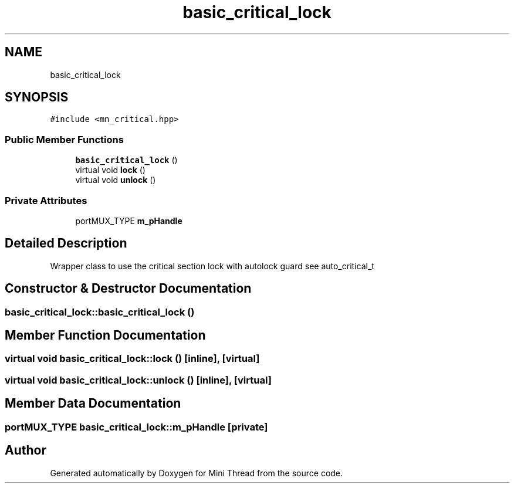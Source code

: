 .TH "basic_critical_lock" 3 "Tue Sep 15 2020" "Version 1.6x" "Mini Thread" \" -*- nroff -*-
.ad l
.nh
.SH NAME
basic_critical_lock
.SH SYNOPSIS
.br
.PP
.PP
\fC#include <mn_critical\&.hpp>\fP
.SS "Public Member Functions"

.in +1c
.ti -1c
.RI "\fBbasic_critical_lock\fP ()"
.br
.ti -1c
.RI "virtual void \fBlock\fP ()"
.br
.ti -1c
.RI "virtual void \fBunlock\fP ()"
.br
.in -1c
.SS "Private Attributes"

.in +1c
.ti -1c
.RI "portMUX_TYPE \fBm_pHandle\fP"
.br
.in -1c
.SH "Detailed Description"
.PP 
Wrapper class to use the critical section lock with autolock guard see auto_critical_t 
.SH "Constructor & Destructor Documentation"
.PP 
.SS "basic_critical_lock::basic_critical_lock ()"

.SH "Member Function Documentation"
.PP 
.SS "virtual void basic_critical_lock::lock ()\fC [inline]\fP, \fC [virtual]\fP"

.SS "virtual void basic_critical_lock::unlock ()\fC [inline]\fP, \fC [virtual]\fP"

.SH "Member Data Documentation"
.PP 
.SS "portMUX_TYPE basic_critical_lock::m_pHandle\fC [private]\fP"


.SH "Author"
.PP 
Generated automatically by Doxygen for Mini Thread from the source code\&.
